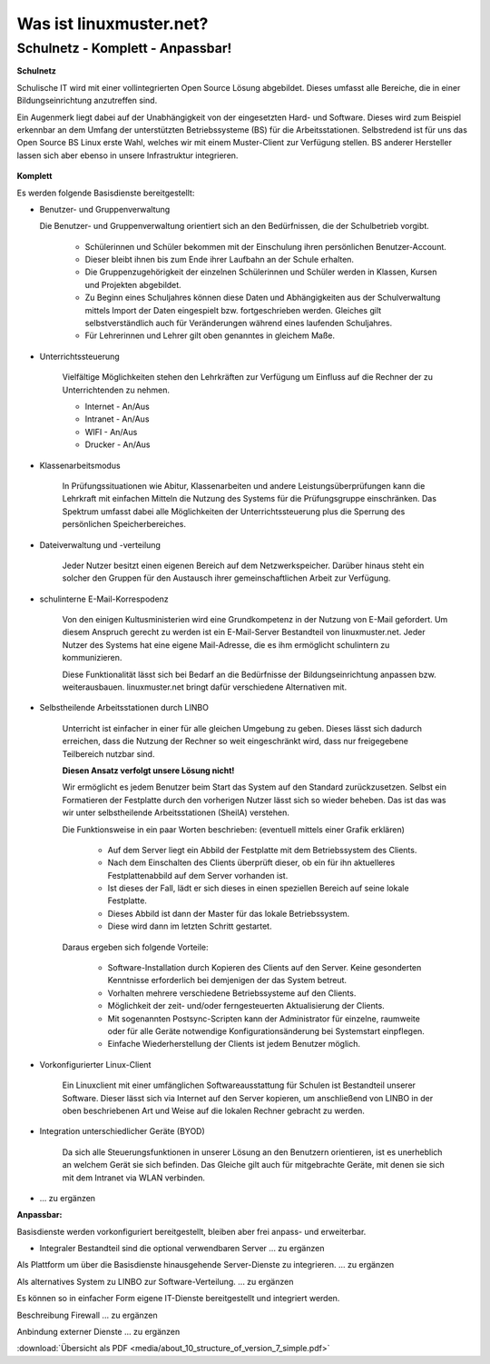 ========================
Was ist linuxmuster.net?
========================

.. sectionauthor:: `@cweikl <https://ask.linuxmuster.net/u/cweikl>`_, `@MachtDochNix <https://ask.linuxmuster.net/u/machtdochnix>`_

Schulnetz - Komplett - Anpassbar!
=================================

**Schulnetz**

Schulische IT wird mit einer vollintegrierten Open Source Lösung abgebildet. Dieses umfasst alle Bereiche, die in einer Bildungseinrichtung anzutreffen sind.

Ein Augenmerk liegt dabei auf der Unabhängigkeit von der eingesetzten Hard- und Software. Dieses wird zum Beispiel erkennbar an dem Umfang der unterstützten Betriebssysteme (BS) für die Arbeitsstationen. Selbstredend ist für uns das Open Source BS Linux erste Wahl, welches wir mit einem Muster-Client zur Verfügung stellen. BS anderer Hersteller lassen sich aber ebenso in unsere Infrastruktur integrieren.

  .. figure:: media/about_01_structure_of_version_7_simple_web.svg
     :align: center
     :alt: Übersicht der Komponenten

**Komplett**

Es werden folgende Basisdienste bereitgestellt:

.. image::    media/about_02_server.png
   :name:     box-server
   :alt:      box-server
   :height:   40px

* Benutzer- und Gruppenverwaltung

  Die Benutzer- und Gruppenverwaltung orientiert sich an den Bedürfnissen, die der Schulbetrieb vorgibt.

    * Schülerinnen und Schüler bekommen mit der Einschulung ihren persönlichen Benutzer-Account.
    * Dieser bleibt ihnen bis zum Ende ihrer Laufbahn an der Schule erhalten.
    * Die Gruppenzugehörigkeit der einzelnen Schülerinnen und Schüler werden in Klassen, Kursen und Projekten abgebildet.
    * Zu Beginn eines Schuljahres können diese Daten und Abhängigkeiten aus der Schulverwaltung mittels Import der Daten eingespielt bzw. fortgeschrieben werden.
      Gleiches gilt selbstverständlich auch für Veränderungen während eines laufenden Schuljahres.
    * Für Lehrerinnen und Lehrer gilt oben genanntes in gleichem Maße.


* Unterrichtssteuerung

    Vielfältige Möglichkeiten stehen den Lehrkräften zur Verfügung um Einfluss auf die Rechner der zu Unterrichtenden zu nehmen.

    * Internet - An/Aus
    * Intranet - An/Aus
    * WIFI - An/Aus
    * Drucker - An/Aus


* Klassenarbeitsmodus

    In Prüfungssituationen wie Abitur, Klassenarbeiten und andere Leistungsüberprüfungen kann die Lehrkraft mit einfachen Mitteln die Nutzung des Systems für die Prüfungsgruppe einschränken. Das Spektrum umfasst dabei alle Möglichkeiten der Unterrichtssteuerung plus die Sperrung des persönlichen Speicherbereiches.

* Dateiverwaltung und -verteilung

    Jeder Nutzer besitzt einen eigenen Bereich auf dem Netzwerkspeicher. Darüber hinaus steht ein solcher den Gruppen für den Austausch ihrer gemeinschaftlichen Arbeit zur Verfügung.


* schulinterne E-Mail-Korrespodenz

    Von den einigen Kultusministerien wird eine Grundkompetenz in der Nutzung von E-Mail gefordert. Um diesem Anspruch gerecht zu werden ist ein E-Mail-Server Bestandteil von linuxmuster.net. Jeder Nutzer des Systems hat eine eigene Mail-Adresse, die es ihm ermöglicht schulintern zu kommunizieren.

    Diese Funktionalität lässt sich bei Bedarf an die Bedürfnisse der Bildungseinrichtung anpassen bzw. weiterausbauen. linuxmuster.net bringt dafür verschiedene Alternativen mit.

.. image::    media/about_03_client-integration.png
   :name:     box-client-integration
   :alt:      box-client-integration
   :height:   40px

* Selbstheilende Arbeitsstationen durch LINBO

    Unterricht ist einfacher in einer für alle gleichen Umgebung zu geben. Dieses lässt sich dadurch erreichen, dass die Nutzung der Rechner so weit eingeschränkt wird, dass nur freigegebene Teilbereich nutzbar sind.

    **Diesen Ansatz verfolgt unsere Lösung nicht!**

    Wir ermöglicht es jedem Benutzer beim Start das System auf den Standard zurückzusetzen. Selbst ein Formatieren der Festplatte durch den vorherigen Nutzer lässt sich so wieder beheben. Das ist das was wir unter selbstheilende Arbeitsstationen (SheilA) verstehen.

    Die Funktionsweise in ein paar Worten beschrieben: (eventuell mittels einer Grafik erklären)

        * Auf dem Server liegt ein Abbild der Festplatte mit dem Betriebssystem des Clients.
        * Nach dem Einschalten des Clients überprüft dieser, ob ein für ihn aktuelleres Festplattenabbild auf dem Server vorhanden ist.
        * Ist dieses der Fall, lädt er sich dieses in einen speziellen Bereich auf seine lokale Festplatte. 
        * Dieses Abbild ist dann der Master für das lokale Betriebssystem.
        * Diese wird dann im letzten Schritt gestartet.

    Daraus ergeben sich folgende Vorteile:

        * Software-Installation durch Kopieren des Clients auf den Server. Keine gesonderten Kenntnisse erforderlich bei demjenigen der das System betreut.
        * Vorhalten mehrere verschiedene Betriebssysteme auf den Clients.
        * Möglichkeit der zeit- und/oder ferngesteuerten Aktualisierung der Clients.
        * Mit sogenannten Postsync-Scripten kann der Administrator für einzelne, raumweite oder für alle Geräte notwendige Konfigurationsänderung bei Systemstart einpflegen. 
        * Einfache Wiederherstellung der Clients ist jedem Benutzer möglich.

* Vorkonfigurierter Linux-Client

    Ein Linuxclient mit einer umfänglichen Softwareausstattung für Schulen ist Bestandteil unserer Software. Dieser lässt sich via  Internet auf den Server kopieren, um anschließend von LINBO in der oben beschriebenen Art und Weise auf die lokalen Rechner gebracht zu werden. 

* Integration unterschiedlicher Geräte (BYOD)

    Da sich alle Steuerungsfunktionen in unserer Lösung an den Benutzern orientieren, ist es unerheblich an welchem Gerät sie sich befinden. Das Gleiche gilt auch für mitgebrachte Geräte, mit denen sie sich mit dem Intranet via WLAN verbinden.

.. image::    media/about_04_firewall.png
   :name:     box-firewall
   :alt:      box-firewall
   :height:   40px

* ... zu ergänzen

**Anpassbar:**

Basisdienste werden vorkonfiguriert bereitgestellt, bleiben aber frei anpass- und erweiterbar.


.. image::    media/about_05_optionale-server.png
   :name:     box-optionale-server
   :alt:      box-optionale-server
   :height:   40px

* Integraler Bestandteil sind die optional verwendbaren Server ... zu ergänzen

.. image::    media/about_06_docker.png
   :name:     box-docker
   :alt:      box-docker
   :height:   80px

Als Plattform um über die Basisdienste hinausgehende Server-Dienste zu integrieren. ... zu ergänzen

.. image::    media/about_07_opsi.png
   :name:     box-opsi
   :alt:      box-opsi
   :height:   80px

Als alternatives System zu LINBO zur Software-Verteilung. ... zu ergänzen

Es können so in einfacher Form eigene IT-Dienste bereitgestellt und integriert werden.

.. image::    media/about_08_alternativ.png
   :name:     box-alternativ
   :alt:      box-alternativ
   :height:   40px

Beschreibung Firewall ... zu ergänzen

.. image::    media/about_09_extra.png
   :name:     box-extra
   :alt:      box-extra
   :height:   40px


Anbindung externer Dienste ... zu ergänzen

:download:`Übersicht als PDF <media/about_10_structure_of_version_7_simple.pdf>`
